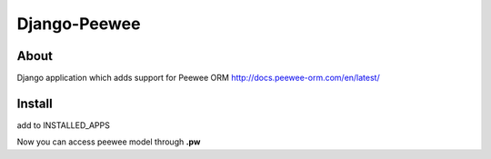 Django-Peewee
=============

About
-----

Django application which adds support for Peewee ORM http://docs.peewee-orm.com/en/latest/


Install
-------

.. code-block:: python
    pip install git+https://github.com/SevenLines/django-peewee.git

add to INSTALLED_APPS

.. code-block:: python
    INSTALLED_APPS = [
        ...

        'django_peewee',
    ]

Now you can access peewee model through **.pw**

.. code-block:: python
    class SomeModel(db.Model):
        text = db.CharField()

    SomeModel.pw.select(SomeModel.text).execute()
